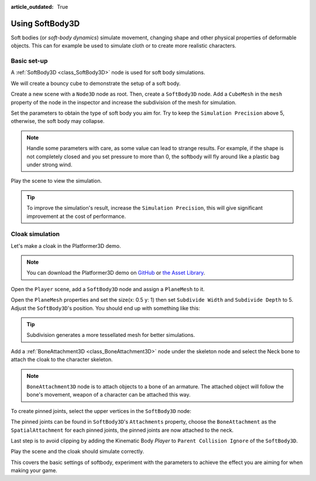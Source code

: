 :article_outdated: True

.. _doc_soft_body:

Using SoftBody3D
================

Soft bodies (or *soft-body dynamics*) simulate movement, changing shape and other physical properties of deformable objects.
This can for example be used to simulate cloth or to create more realistic characters.

Basic set-up
~~~~~~~~~~~~

A :ref:`SoftBody3D <class_SoftBody3D>` node is used for soft body simulations.

We will create a bouncy cube to demonstrate the setup of a soft body.

Create a new scene with a ``Node3D`` node as root. Then, create a ``SoftBody3D`` node. Add a ``CubeMesh`` in the ``mesh`` property of the node in the inspector and increase the subdivision of the mesh for simulation.

.. image:: img/softbody_cube.png

Set the parameters to obtain the type of soft body you aim for. Try to keep the ``Simulation Precision`` above 5, otherwise, the soft body may collapse.

.. image:: img/softbody_cube_menu.png

.. note:: Handle some parameters with care, as some value can lead to strange results. For example, if the shape is not completely closed and you set pressure to more than 0, the softbody will fly around like a plastic bag under strong wind.

Play the scene to view the simulation.

.. tip:: To improve the simulation's result, increase the ``Simulation Precision``, this will give significant improvement at the cost of performance.

Cloak simulation
~~~~~~~~~~~~~~~~

Let's make a cloak in the Platformer3D demo.

.. note:: You can download the Platformer3D demo on `GitHub <https://github.com/godotengine/godot-demo-projects/tree/master/3d/platformer>`_ or `the Asset Library <https://godotengine.org/asset-library/asset/2748>`_.

Open the ``Player`` scene, add a ``SoftBody3D`` node and assign a ``PlaneMesh`` to it.

Open the ``PlaneMesh`` properties and set the size(x: 0.5 y: 1) then set ``Subdivide Width`` and ``Subdivide Depth`` to 5. Adjust the ``SoftBody3D``'s position. You should end up with something like this:

.. image:: img/softbody_cloak_subdivide.png

.. tip:: Subdivision generates a more tessellated mesh for better simulations.

Add a :ref:`BoneAttachment3D <class_BoneAttachment3D>` node under the skeleton node and select the Neck bone to attach the cloak to the character skeleton.

.. note:: ``BoneAttachment3D`` node is to attach objects to a bone of an armature. The attached object will follow the bone's movement, weapon of a character can be attached this way.

.. image:: img/softbody_cloak_bone_attach.png

To create pinned joints, select the upper vertices in the ``SoftBody3D`` node:

.. image:: img/softbody_cloak_pinned.png

The pinned joints can be found in ``SoftBody3D``'s ``Attachments`` property, choose the ``BoneAttachment`` as the ``SpatialAttachment`` for each pinned joints, the pinned joints are now attached to the neck.

.. image:: img/softbody_cloak_pinned_attach.png

Last step is to avoid clipping by adding the Kinematic Body `Player` to ``Parent Collision Ignore`` of the ``SoftBody3D``.

.. image:: img/softbody_cloak_ignore.png

Play the scene and the cloak should simulate correctly.

.. image:: img/softbody_cloak_finish.png

This covers the basic settings of softbody, experiment with the parameters to achieve the effect you are aiming for when making your game.
